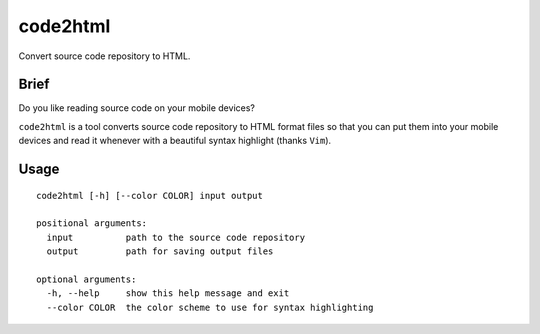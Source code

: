 code2html
====

Convert source code repository to HTML.

Brief
-----

Do you like reading source code on your mobile devices?

``code2html`` is a tool converts source code repository to HTML format files so
that you can put them into your mobile devices and read it whenever with
a beautiful syntax highlight (thanks ``Vim``).


Usage
-----
::

    code2html [-h] [--color COLOR] input output
    
    positional arguments:
      input          path to the source code repository
      output         path for saving output files
    
    optional arguments:
      -h, --help     show this help message and exit
      --color COLOR  the color scheme to use for syntax highlighting
